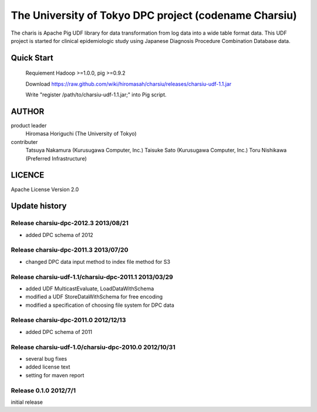 The University of Tokyo DPC project (codename Charsiu)
=======
 
The charis is Apache Pig UDF library for data transformation from log data into a wide table format data. 
This UDF project is started for clinical epidemiologic study using Japanese Diagnosis Procedure Combination Database data.
 
Quick Start
---------  

  Requiement Hadoop >=1.0.0, pig >=0.9.2

  Download https://raw.github.com/wiki/hiromasah/charsiu/releases/charsiu-udf-1.1.jar 

  Write "register /path/to/charsiu-udf-1.1.jar;" into Pig script.

AUTHOR
-------
product leader 
  Hiromasa Horiguchi (The University of Tokyo)
contributer
  Tatsuya Nakamura (Kurusugawa Computer, Inc.)
  Taisuke Sato (Kurusugawa Computer, Inc.)
  Toru Nishikawa (Preferred Infrastructure)

LICENCE
-------
Apache License Version 2.0

Update history
---------
Release charsiu-dpc-2012.3 2013/08/21
~~~~~~~~~
* added DPC schema of 2012

Release charsiu-dpc-2011.3 2013/07/20
~~~~~~~~~
* changed DPC data input method to index file method for S3

Release charsiu-udf-1.1/charsiu-dpc-2011.1 2013/03/29
~~~~~~~~~
* added UDF MulticastEvaluate, LoadDataWithSchema
* modified a UDF StoreDataWithSchema for free encoding
* modified a specification of choosing file system for DPC data

Release charsiu-dpc-2011.0 2012/12/13
~~~~~~~~~
* added DPC schema of 2011

Release charsiu-udf-1.0/charsiu-dpc-2010.0 2012/10/31
~~~~~~~~~
* several bug fixes
* added license text
* setting for maven report

Release 0.1.0 2012/7/1
~~~~~~~~~
initial release
